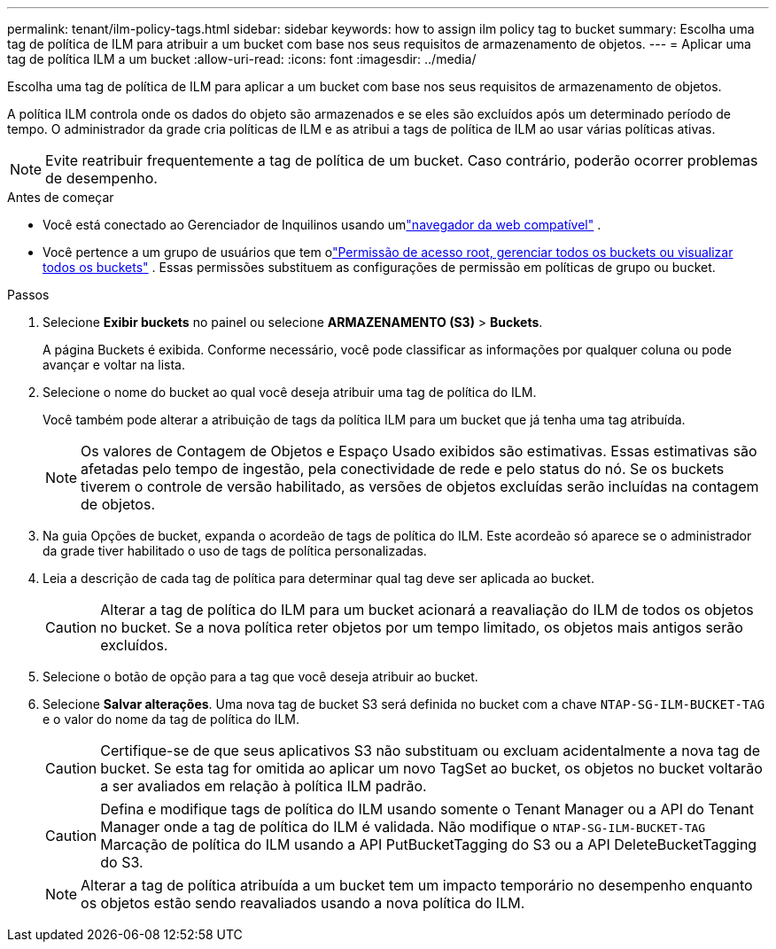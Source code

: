 ---
permalink: tenant/ilm-policy-tags.html 
sidebar: sidebar 
keywords: how to assign ilm policy tag to bucket 
summary: Escolha uma tag de política de ILM para atribuir a um bucket com base nos seus requisitos de armazenamento de objetos. 
---
= Aplicar uma tag de política ILM a um bucket
:allow-uri-read: 
:icons: font
:imagesdir: ../media/


[role="lead"]
Escolha uma tag de política de ILM para aplicar a um bucket com base nos seus requisitos de armazenamento de objetos.

A política ILM controla onde os dados do objeto são armazenados e se eles são excluídos após um determinado período de tempo.  O administrador da grade cria políticas de ILM e as atribui a tags de política de ILM ao usar várias políticas ativas.


NOTE: Evite reatribuir frequentemente a tag de política de um bucket.  Caso contrário, poderão ocorrer problemas de desempenho.

.Antes de começar
* Você está conectado ao Gerenciador de Inquilinos usando umlink:../admin/web-browser-requirements.html["navegador da web compatível"] .
* Você pertence a um grupo de usuários que tem olink:tenant-management-permissions.html["Permissão de acesso root, gerenciar todos os buckets ou visualizar todos os buckets"] .  Essas permissões substituem as configurações de permissão em políticas de grupo ou bucket.


.Passos
. Selecione *Exibir buckets* no painel ou selecione *ARMAZENAMENTO (S3)* > *Buckets*.
+
A página Buckets é exibida.  Conforme necessário, você pode classificar as informações por qualquer coluna ou pode avançar e voltar na lista.

. Selecione o nome do bucket ao qual você deseja atribuir uma tag de política do ILM.
+
Você também pode alterar a atribuição de tags da política ILM para um bucket que já tenha uma tag atribuída.

+

NOTE: Os valores de Contagem de Objetos e Espaço Usado exibidos são estimativas. Essas estimativas são afetadas pelo tempo de ingestão, pela conectividade de rede e pelo status do nó.  Se os buckets tiverem o controle de versão habilitado, as versões de objetos excluídas serão incluídas na contagem de objetos.

. Na guia Opções de bucket, expanda o acordeão de tags de política do ILM.  Este acordeão só aparece se o administrador da grade tiver habilitado o uso de tags de política personalizadas.
. Leia a descrição de cada tag de política para determinar qual tag deve ser aplicada ao bucket.
+

CAUTION: Alterar a tag de política do ILM para um bucket acionará a reavaliação do ILM de todos os objetos no bucket.  Se a nova política reter objetos por um tempo limitado, os objetos mais antigos serão excluídos.

. Selecione o botão de opção para a tag que você deseja atribuir ao bucket.
. Selecione *Salvar alterações*. Uma nova tag de bucket S3 será definida no bucket com a chave `NTAP-SG-ILM-BUCKET-TAG` e o valor do nome da tag de política do ILM.
+

CAUTION: Certifique-se de que seus aplicativos S3 não substituam ou excluam acidentalmente a nova tag de bucket.  Se esta tag for omitida ao aplicar um novo TagSet ao bucket, os objetos no bucket voltarão a ser avaliados em relação à política ILM padrão.

+

CAUTION: Defina e modifique tags de política do ILM usando somente o Tenant Manager ou a API do Tenant Manager onde a tag de política do ILM é validada.  Não modifique o `NTAP-SG-ILM-BUCKET-TAG` Marcação de política do ILM usando a API PutBucketTagging do S3 ou a API DeleteBucketTagging do S3.

+

NOTE: Alterar a tag de política atribuída a um bucket tem um impacto temporário no desempenho enquanto os objetos estão sendo reavaliados usando a nova política do ILM.


